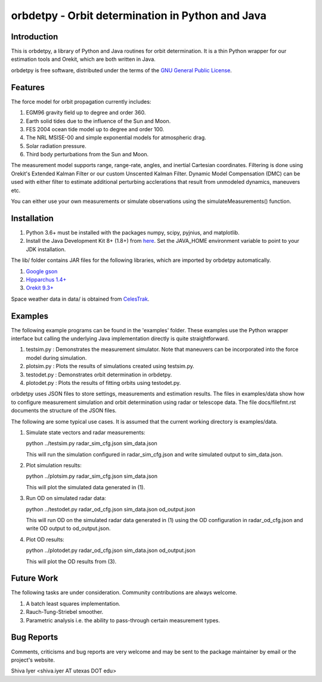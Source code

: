 =================================================
orbdetpy - Orbit determination in Python and Java
=================================================

Introduction
------------

This is orbdetpy, a library of Python and Java routines for orbit
determination. It is a thin Python wrapper for our estimation tools
and Orekit, which are both written in Java. 

orbdetpy is free software, distributed under the terms of the `GNU
General Public License <http://www.gnu.org/licenses/gpl.html>`_.

Features
--------

The force model for orbit propagation currently includes:

1) EGM96 gravity field up to degree and order 360.
2) Earth solid tides due to the influence of the Sun and Moon.
3) FES 2004 ocean tide model up to degree and order 100.
4) The NRL MSISE-00 and simple exponential models for atmospheric drag.
5) Solar radiation pressure.
6) Third body perturbations from the Sun and Moon.

The measurement model supports range, range-rate, angles, and inertial
Cartesian coordinates. Filtering is done using Orekit's Extended Kalman
Filter or our custom Unscented Kalman Filter. Dynamic Model Compensation
(DMC) can be used with either filter to estimate additional perturbing
acclerations that result from unmodeled dynamics, maneuvers etc.

You can either use your own measurements or simulate observations using
the simulateMeasurements() function.

Installation
------------

1) Python 3.6+ must be installed with the packages numpy, scipy, pyjnius,
   and matplotlib.
2) Install the Java Development Kit 8+ (1.8+) from `here
   <http://openjdk.java.net>`_. Set the JAVA_HOME environment variable
   to point to your JDK installation.

The lib/ folder contains JAR files for the following libraries, which are
imported by orbdetpy automatically.

1) `Google gson <https://github.com/google/gson>`_
2) `Hipparchus 1.4+ <https://hipparchus.org>`_ 
3) `Orekit 9.3+ <https://www.orekit.org>`_

Space weather data in data/ is obtained from `CelesTrak <http://www.celestrak.com/SpaceData/>`_.

Examples
--------

The following example programs can be found in the 'examples' folder.
These examples use the Python wrapper interface but calling the
underlying Java implementation directly is quite straightforward.

1) testsim.py : Demonstrates the measurement simulator. Note that
   maneuvers can be incorporated into the force model during simulation.

2) plotsim.py : Plots the results of simulations created using testsim.py.

3) testodet.py : Demonstrates orbit determination in orbdetpy.

4) plotodet.py : Plots the results of fitting orbits using testodet.py.

orbdetpy uses JSON files to store settings, measurements and estimation
results. The files in examples/data show how to configure measurement
simulation and orbit determination using radar or telescope data. The
file docs/filefmt.rst documents the structure of the JSON files.

The following are some typical use cases. It is assumed that the current
working directory is examples/data.

1) Simulate state vectors and radar measurements:

   python ../testsim.py radar_sim_cfg.json sim_data.json

   This will run the simulation configured in radar_sim_cfg.json and
   write simulated output to sim_data.json.

2) Plot simulation results:

   python ../plotsim.py radar_sim_cfg.json sim_data.json

   This will plot the simulated data generated in (1).

3) Run OD on simulated radar data:

   python ../testodet.py radar_od_cfg.json sim_data.json od_output.json

   This will run OD on the simulated radar data generated in (1)
   using the OD configuration in radar_od_cfg.json and write OD
   output to od_output.json.

4) Plot OD results:

   python ../plotodet.py radar_od_cfg.json sim_data.json od_output.json

   This will plot the OD results from (3).

Future Work
-----------

The following tasks are under consideration. Community contributions are
always welcome.

1) A batch least squares implementation.
2) Rauch-Tung-Striebel smoother.
3) Parametric analysis i.e. the ability to pass-through certain
   measurement types.

Bug Reports
-----------

Comments, criticisms and bug reports are very welcome and may be sent to
the package maintainer by email or the project's website.

Shiva Iyer <shiva.iyer AT utexas DOT edu>
